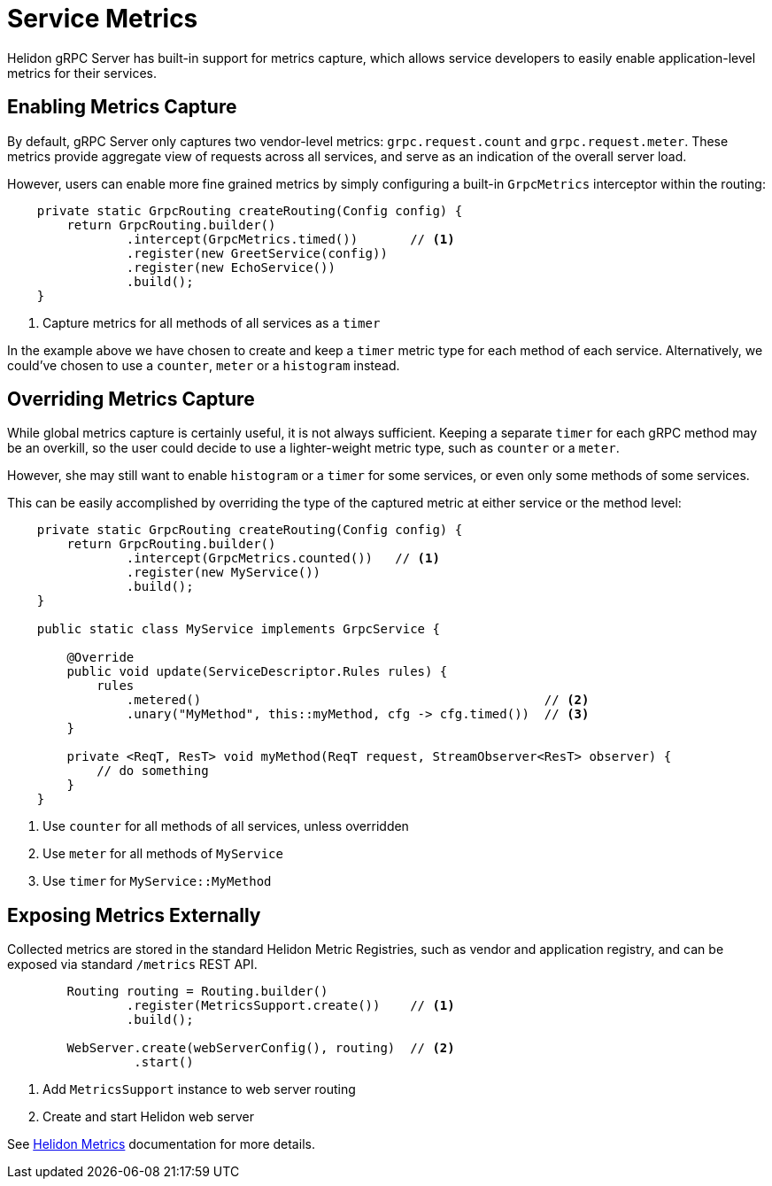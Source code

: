 ///////////////////////////////////////////////////////////////////////////////

    Copyright (c) 2019 Oracle and/or its affiliates. All rights reserved.

    Licensed under the Apache License, Version 2.0 (the "License");
    you may not use this file except in compliance with the License.
    You may obtain a copy of the License at

        http://www.apache.org/licenses/LICENSE-2.0

    Unless required by applicable law or agreed to in writing, software
    distributed under the License is distributed on an "AS IS" BASIS,
    WITHOUT WARRANTIES OR CONDITIONS OF ANY KIND, either express or implied.
    See the License for the specific language governing permissions and
    limitations under the License.

///////////////////////////////////////////////////////////////////////////////

:pagename: grpc-server-metrics
:description: Helidon gRPC Service Metrics
:keywords: helidon, grpc, java

= Service Metrics

Helidon gRPC Server has built-in support for metrics capture, which allows
service developers to easily enable application-level metrics for their services.

== Enabling Metrics Capture

By default, gRPC Server only captures two vendor-level metrics: `grpc.request.count`
and `grpc.request.meter`. These metrics provide aggregate view of requests across
all services, and serve as an indication of the overall server load.

However, users can enable more fine grained metrics by simply configuring a built-in
`GrpcMetrics` interceptor within the routing:

[source,java]
----
    private static GrpcRouting createRouting(Config config) {
        return GrpcRouting.builder()
                .intercept(GrpcMetrics.timed())       // <1>
                .register(new GreetService(config))
                .register(new EchoService())
                .build();
    }
----

<1> Capture metrics for all methods of all services as a `timer`

In the example above we have chosen to create and keep a `timer` metric type for
each method of each service. Alternatively, we could've chosen to use a
`counter`, `meter` or a `histogram` instead.

== Overriding Metrics Capture

While global metrics capture is certainly useful, it is not always sufficient.
Keeping a separate `timer` for each gRPC method may be an overkill, so the user
could decide to use a lighter-weight metric type, such as `counter` or a `meter`.

However, she may still want to enable `histogram` or a `timer` for some services,
or even only some methods of some services.

This can be easily accomplished by overriding the type of the captured metric at
either service or the method level:

[source,java]
----
    private static GrpcRouting createRouting(Config config) {
        return GrpcRouting.builder()
                .intercept(GrpcMetrics.counted())   // <1>
                .register(new MyService())
                .build();
    }

    public static class MyService implements GrpcService {

        @Override
        public void update(ServiceDescriptor.Rules rules) {
            rules
                .metered()                                              // <2>
                .unary("MyMethod", this::myMethod, cfg -> cfg.timed())  // <3>
        }

        private <ReqT, ResT> void myMethod(ReqT request, StreamObserver<ResT> observer) {
            // do something
        }
    }
----

<1> Use `counter` for all methods of all services, unless overridden
<2> Use `meter` for all methods of `MyService`
<3> Use `timer` for `MyService::MyMethod`

== Exposing Metrics Externally

Collected metrics are stored in the standard Helidon Metric Registries, such as vendor and
application registry, and can be exposed via standard `/metrics` REST API.

[source,java]
----
        Routing routing = Routing.builder()
                .register(MetricsSupport.create())    // <1>
                .build();

        WebServer.create(webServerConfig(), routing)  // <2>
                 .start()
----

<1> Add `MetricsSupport` instance to web server routing
<2> Create and start Helidon web server

See <<metrics/01_metrics.adoc, Helidon Metrics>> documentation for more details.